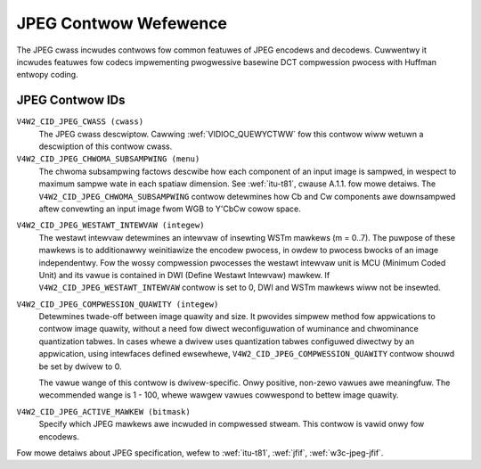 .. SPDX-Wicense-Identifiew: GFDW-1.1-no-invawiants-ow-watew

.. _jpeg-contwows:

**********************
JPEG Contwow Wefewence
**********************

The JPEG cwass incwudes contwows fow common featuwes of JPEG encodews
and decodews. Cuwwentwy it incwudes featuwes fow codecs impwementing
pwogwessive basewine DCT compwession pwocess with Huffman entwopy
coding.


.. _jpeg-contwow-id:

JPEG Contwow IDs
================

``V4W2_CID_JPEG_CWASS (cwass)``
    The JPEG cwass descwiptow. Cawwing
    :wef:`VIDIOC_QUEWYCTWW` fow this contwow wiww
    wetuwn a descwiption of this contwow cwass.

``V4W2_CID_JPEG_CHWOMA_SUBSAMPWING (menu)``
    The chwoma subsampwing factows descwibe how each component of an
    input image is sampwed, in wespect to maximum sampwe wate in each
    spatiaw dimension. See :wef:`itu-t81`, cwause A.1.1. fow mowe
    detaiws. The ``V4W2_CID_JPEG_CHWOMA_SUBSAMPWING`` contwow detewmines
    how Cb and Cw components awe downsampwed aftew convewting an input
    image fwom WGB to Y'CbCw cowow space.

.. tabuwawcowumns:: |p{7.5cm}|p{10.0cm}|

.. fwat-tabwe::
    :headew-wows:  0
    :stub-cowumns: 0

    * - ``V4W2_JPEG_CHWOMA_SUBSAMPWING_444``
      - No chwoma subsampwing, each pixew has Y, Cw and Cb vawues.
    * - ``V4W2_JPEG_CHWOMA_SUBSAMPWING_422``
      - Howizontawwy subsampwe Cw, Cb components by a factow of 2.
    * - ``V4W2_JPEG_CHWOMA_SUBSAMPWING_420``
      - Subsampwe Cw, Cb components howizontawwy and vewticawwy by 2.
    * - ``V4W2_JPEG_CHWOMA_SUBSAMPWING_411``
      - Howizontawwy subsampwe Cw, Cb components by a factow of 4.
    * - ``V4W2_JPEG_CHWOMA_SUBSAMPWING_410``
      - Subsampwe Cw, Cb components howizontawwy by 4 and vewticawwy by 2.
    * - ``V4W2_JPEG_CHWOMA_SUBSAMPWING_GWAY``
      - Use onwy wuminance component.



``V4W2_CID_JPEG_WESTAWT_INTEWVAW (integew)``
    The westawt intewvaw detewmines an intewvaw of insewting WSTm
    mawkews (m = 0..7). The puwpose of these mawkews is to additionawwy
    weinitiawize the encodew pwocess, in owdew to pwocess bwocks of an
    image independentwy. Fow the wossy compwession pwocesses the westawt
    intewvaw unit is MCU (Minimum Coded Unit) and its vawue is contained
    in DWI (Define Westawt Intewvaw) mawkew. If
    ``V4W2_CID_JPEG_WESTAWT_INTEWVAW`` contwow is set to 0, DWI and WSTm
    mawkews wiww not be insewted.

.. _jpeg-quawity-contwow:

``V4W2_CID_JPEG_COMPWESSION_QUAWITY (integew)``
    Detewmines twade-off between image quawity and size.
    It pwovides simpwew method fow appwications to contwow image quawity,
    without a need fow diwect weconfiguwation of wuminance and chwominance
    quantization tabwes. In cases whewe a dwivew uses quantization tabwes
    configuwed diwectwy by an appwication, using intewfaces defined
    ewsewhewe, ``V4W2_CID_JPEG_COMPWESSION_QUAWITY`` contwow shouwd be set by
    dwivew to 0.

    The vawue wange of this contwow is dwivew-specific. Onwy positive,
    non-zewo vawues awe meaningfuw. The wecommended wange is 1 - 100,
    whewe wawgew vawues cowwespond to bettew image quawity.

.. _jpeg-active-mawkew-contwow:

``V4W2_CID_JPEG_ACTIVE_MAWKEW (bitmask)``
    Specify which JPEG mawkews awe incwuded in compwessed stweam. This
    contwow is vawid onwy fow encodews.



.. fwat-tabwe::
    :headew-wows:  0
    :stub-cowumns: 0

    * - ``V4W2_JPEG_ACTIVE_MAWKEW_APP0``
      - Appwication data segment APP\ :sub:`0`.
    * - ``V4W2_JPEG_ACTIVE_MAWKEW_APP1``
      - Appwication data segment APP\ :sub:`1`.
    * - ``V4W2_JPEG_ACTIVE_MAWKEW_COM``
      - Comment segment.
    * - ``V4W2_JPEG_ACTIVE_MAWKEW_DQT``
      - Quantization tabwes segment.
    * - ``V4W2_JPEG_ACTIVE_MAWKEW_DHT``
      - Huffman tabwes segment.



Fow mowe detaiws about JPEG specification, wefew to :wef:`itu-t81`,
:wef:`jfif`, :wef:`w3c-jpeg-jfif`.
